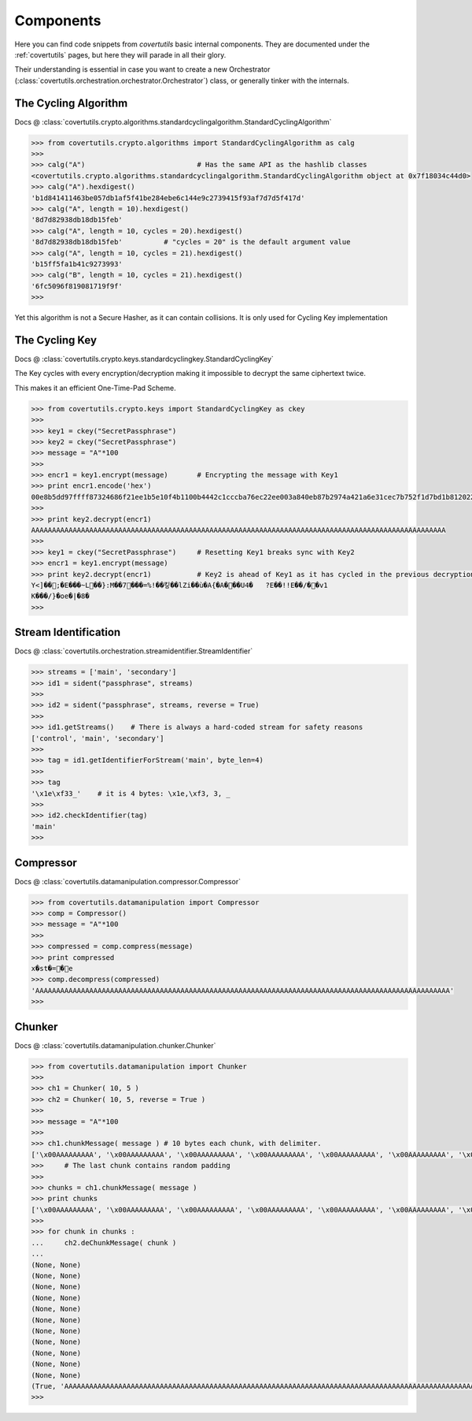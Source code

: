 Components
===========

Here you can find code snippets from `covertutils` basic internal components.
They are documented under the :ref:`covertutils` pages, but here they will parade in all their glory.

Their understanding is essential in case you want to create a new Orchestrator (:class:`covertutils.orchestration.orchestrator.Orchestrator`) class, or generally tinker with the internals.


The Cycling Algorithm
----------------------

Docs @ :class:`covertutils.crypto.algorithms.standardcyclingalgorithm.StandardCyclingAlgorithm`

.. code:: python

	>>> from covertutils.crypto.algorithms import StandardCyclingAlgorithm as calg
	>>>
	>>> calg("A")				# Has the same API as the hashlib classes
	<covertutils.crypto.algorithms.standardcyclingalgorithm.StandardCyclingAlgorithm object at 0x7f18034c44d0>
	>>> calg("A").hexdigest()
	'b1d841411463be057db1af5f41be284ebe6c144e9c2739415f93af7d7d5f417d'
	>>> calg("A", length = 10).hexdigest()
	'8d7d82938db18db15feb'
	>>> calg("A", length = 10, cycles = 20).hexdigest()
	'8d7d82938db18db15feb'		# "cycles = 20" is the default argument value
	>>> calg("A", length = 10, cycles = 21).hexdigest()
	'b15ff5fa1b41c9273993'
	>>> calg("B", length = 10, cycles = 21).hexdigest()
	'6fc5096f819081719f9f'
	>>>

Yet this algorithm is not a Secure Hasher, as it can contain collisions. It is only used for Cycling Key implementation



The Cycling Key
----------------

Docs @ :class:`covertutils.crypto.keys.standardcyclingkey.StandardCyclingKey`

The Key cycles with every encryption/decryption making it impossible to decrypt the same ciphertext twice.

This makes it an efficient One-Time-Pad Scheme.

.. code ::

	>>> from covertutils.crypto.keys import StandardCyclingKey as ckey
	>>>
	>>> key1 = ckey("SecretPassphrase")
	>>> key2 = ckey("SecretPassphrase")
	>>> message = "A"*100
	>>>
	>>> encr1 = key1.encrypt(message)	# Encrypting the message with Key1
	>>> print encr1.encode('hex')
	00e8b5dd97ffff87324686f21ee1b5e10f4b1100b4442c1cccba76ec22ee003a840eb87b2974a421a6e31cec7b752f1d7bd1b8120220ed30236049a1c156fcde3ed02ecedf03a38902a61054ba5bdd016ac3fe01f13198b6565bab9bf11f0f0a2e122e7b
	>>>
	>>> print key2.decrypt(encr1)
	AAAAAAAAAAAAAAAAAAAAAAAAAAAAAAAAAAAAAAAAAAAAAAAAAAAAAAAAAAAAAAAAAAAAAAAAAAAAAAAAAAAAAAAAAAAAAAAAAAAA
	>>>
	>>> key1 = ckey("SecretPassphrase")	# Resetting Key1 breaks sync with Key2
	>>> encr1 = key1.encrypt(message)
	>>> print key2.decrypt(encr1)		# Key2 is ahead of Key1 as it has cycled in the previous decryption.
	Y<]��;�E���~L��}:M��7���=%!��킿��lZi��ù�A{�A���U4�	?E��!!E��/��v1
	K���/}�oe�|�8�
	>>>


Stream Identification
---------------------

Docs @ :class:`covertutils.orchestration.streamidentifier.StreamIdentifier`


.. code:: python

	>>> streams = ['main', 'secondary']
	>>> id1 = sident("passphrase", streams)
	>>>
	>>> id2 = sident("passphrase", streams, reverse = True)
	>>>
	>>> id1.getStreams()	# There is always a hard-coded stream for safety reasons
	['control', 'main', 'secondary']
	>>>
	>>> tag = id1.getIdentifierForStream('main', byte_len=4)
	>>>
	>>> tag
	'\x1e\xf33_'	# it is 4 bytes: \x1e,\xf3, 3, _
	>>>
	>>> id2.checkIdentifier(tag)
	'main'
	>>>



Compressor
----------

Docs @ :class:`covertutils.datamanipulation.compressor.Compressor`

.. code:: python

	>>> from covertutils.datamanipulation import Compressor
	>>> comp = Compressor()
	>>> message = "A"*100
	>>>
	>>> compressed = comp.compress(message)
	>>> print compressed
	x�st�=�e
	>>> comp.decompress(compressed)
	'AAAAAAAAAAAAAAAAAAAAAAAAAAAAAAAAAAAAAAAAAAAAAAAAAAAAAAAAAAAAAAAAAAAAAAAAAAAAAAAAAAAAAAAAAAAAAAAAAAAA'
	>>>



Chunker
--------

Docs @ :class:`covertutils.datamanipulation.chunker.Chunker`

.. code:: python

	>>> from covertutils.datamanipulation import Chunker
	>>>
	>>> ch1 = Chunker( 10, 5 )
	>>> ch2 = Chunker( 10, 5, reverse = True )
	>>>
	>>> message = "A"*100
	>>>
	>>> ch1.chunkMessage( message )	# 10 bytes each chunk, with delimiter.
	['\x00AAAAAAAAA', '\x00AAAAAAAAA', '\x00AAAAAAAAA', '\x00AAAAAAAAA', '\x00AAAAAAAAA', '\x00AAAAAAAAA', '\x00AAAAAAAAA', '\x00AAAAAAAAA', '\x00AAAAAAAAA', '\x00AAAAAAAAA', '\x00AAAAAAAAA', '\x01A\xe8\xfce\xe2\r\xd6\xb9t']
	>>>	# The last chunk contains random padding
	>>>
	>>> chunks = ch1.chunkMessage( message )
	>>> print chunks
	['\x00AAAAAAAAA', '\x00AAAAAAAAA', '\x00AAAAAAAAA', '\x00AAAAAAAAA', '\x00AAAAAAAAA', '\x00AAAAAAAAA', '\x00AAAAAAAAA', '\x00AAAAAAAAA', '\x00AAAAAAAAA', '\x00AAAAAAAAA', '\x00AAAAAAAAA', '\x01A\xa8\x8e\xa2\xf7v"\xb6/']
	>>>
	>>> for chunk in chunks :
	...     ch2.deChunkMessage( chunk )
	...
	(None, None)
	(None, None)
	(None, None)
	(None, None)
	(None, None)
	(None, None)
	(None, None)
	(None, None)
	(None, None)
	(None, None)
	(None, None)
	(True, 'AAAAAAAAAAAAAAAAAAAAAAAAAAAAAAAAAAAAAAAAAAAAAAAAAAAAAAAAAAAAAAAAAAAAAAAAAAAAAAAAAAAAAAAAAAAAAAAAAAAA')
	>>>
